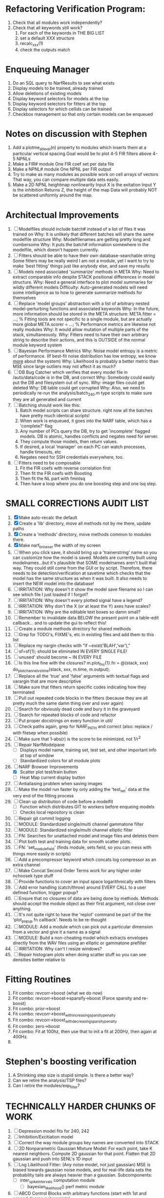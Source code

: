 * Refactoring Verification Program:
  1. Check that all modules work independently?
  2. Check that all keywords still work?
     1. For each of the keywords in THE BIG LIST
     2. set a default XXX structure
     3. recalc_xxx(1)
     4. check the outputs match 

* Enqueuing Manager
  1. Do an SQL query to NarfResults to see what exists
  2. Display models to be trained, already trained
  3. Allow deletions of existing models
  4. Display keyword selectors for models at the top
  5. Display keyword selectors for fitters at the top
  6. Display selectors for which cellids can be trained
  7. Checkbox management so that only certain models can be enqueued

* Notes on discussion with Stephen
  1. Add a plotme_at_level(n) property to modules which inserts them at a particular vertical spacing 
     Goal would be to plot 4-5 FIR filters above 4-5 NPNLs
  2. Make a FIR# module
     One FIR coef set per data file
  3. Make a NPNL# module
     One NPNL per FIR output
  4. Try to make as many modules as possible work on cell arrays of vectors
     That way, you can compare multiple data sets easily. 
  5. Make a 2D NPNL heightmap nonlinearity
     Input X is the exitation
     Input Y is the inhibition
     Returns Z, the height of the map
     Data will probably NOT be scattered uniformly around the map.

* Architectual Improvements
  1. [ ] Modelfiles should include batch# instead of a list of files it was trained on
	 Why: It is unlikely that different batches will share the same modelfile structure
	 Why: Modelfilenames are getting pretty long and cumbersome
	 Why: It puts the batch# information somewhere in the modelfile, which doesn't happen currently.
  2. [ ] Fitters should be able to have their own database-searchable string
	 Some fitters may be really weird
	 I am not a module, yet I want to try to make 'best fitting' things just like anybody else, and save my results	
  3. [ ] Models need associated 'summarize' methods in META
	 Why: Need to extract comparable info despite STACK positional differences in model structure.
	 Why: Need a general interface to plot model summaries for wildly different models
	 Difficulty: Auto-generated models will need some intelligence as to how to generate summarize methods for themselves
  4. [ ] Replace 'model groups' abstraction with a list of arbitrary nested model-perturbing functions and associated keywords
	 Why: In the future, more information should be stored in the META structure:
         META.fitter = ...;  % Fitting tools are not specific to a single module, but are actually more global
	 META.scorer = ...;  % Performance metrics are likewise not really modules
	 Why: It would allow mutation of multiple parts of the stack, simultaneously. 
	 Why: Fitters need to have their own arbitrary string to describe their actions, and this is OUTSIDE of the normal module keyword system
  5. [ ] Bayesian Performance Metrics
	 Why: Noise model entropy is a metric of performance. (If best-fit noise distribution has low entropy, we know _more_ about the system) 
	 Why: Likelihood is probably a better metric than MSE since large outliers may not affect it as much?
  6. [ ] DB Bug Catcher which verifies that every model file in /auto/data/code is in the DB, and correct
	 Why: Somebody could easily put the DB and filesystem out of sync.
	 Why: image files could get deleted
	 Why: DB table could get corrupted
	 Why: Also, we need to periodically re-run the analysis/batch_240.m type scripts to make sure they are all generated and current
  7. [ ] Batching should work like this: 
	 1. Batch model scripts can share structure. right now all the batches have pretty much identical scripts!
	 2. When work is enqueued, it goes into the NARF table, which has a 'complete?' flag
	 3. Any number of PCs query the DB, try to get 'incomplete' flagged models. DB is atomic, handles conflicts and negates need for server.
	 4. They compute those models, then return values.
	 5. If desired, a local 'manager' on each PC can watch processes, handle timeouts, etc
	 6. Negates need for SSH credentials everywhere, too.
  8. [ ] Fitters need to be composable
	 1. Fit the FIR coefs with reverse correlation first
	 2. Then fit the FIR coefs with Boosting
	 3. Then fit the NL part with fminlsq
	 4. Then have a loop where you do one boosting step and one lsq step.

* SMALL CORRECTIONS AUDIT LIST
  1. [X] Make auto-recalc the default
  2. [X] Create a 'lib' directory, move all methods not by me there, update paths
  3. [X] Create a 'methods' directory, move methods common to modules there.
  4. [X] Make narf_browser the width of my screen
  5. [ ] When you click save, it should bring up a 'trainerstring' name so you can customize how the model is saved.
	 Models are currently built using modelnames...but it's plausible that SOME modelnames aren't built that way. They could still come from the GUI or by script.
	 Therefore, there needs to be detection/verification at savetime which checks that the model has the same structure as when it was built.
	 It also needs to insert the NEW model into the database!
  6. [ ] IRRITATION: Why doesn't it show the model save filename so I can see which file I just loaded if I forgot?
  7. [ ] IRRITATION: Why doesn't every plotted signal have a legend?
  8. [ ] IRRITATION: Why don't the X (or at least the Y) axes have scales?
  9. [ ] IRRITATION: Why are the editable text boxes so damn small?
  10. [ ] Remember to invalidate data BELOW the present point on a table-edit callback... and to update the gui to reflect this!
  11. [ ] Create a module methods directory for shared methods
  12. [ ] Grep for TODO's, FIXME's, etc in existing files and add them to this list
  13. [ ] Replace my nargin checks with "if ~exist('BLAH','var'),"
  14. [ ] sf=sf{1}; should be eliminated IN EVERY SINGLE FILE!
  15. [ ] unused' should become ~ IN EVERY FILE
  16. [ ] Is this line fine with the closures? m.plot_fns{1}.fn = @(stack, xxx) do_plot_channel_vs_time(stack, xxx, m.time, m.output);
  17. [ ] Replace all the 'true' and 'false' arguments with textual flags and varargin that are more descriptive
  18. [ ] Make sure that fitters return specific codes indicating how they terminated
  19. [ ] Pull out repeated code blocks in the fitters (because they are all pretty much the same damn thing over and over again)
  20. [ ] Search for obviously dead code and bury it in the graveyard
  21. [ ] Search for repeated blocks of code and refactor
  22. [ ] Put proper docstrings on every function in util/
  23. [ ] Check paths again, grep for NARF_PATH and correct (also: replace / with filesep when possible)
  24. [ ] Make sure that 1-abs(r) is the score to be minimized, not 1/r^2
  25. [ ] Repair NarfModelpane
          - [ ] Displays model name, training set, test set, and other important info at top of window
	  - [ ] Standardized colors for all module plots
  26. [-] NARF Browser Improvements
          - [X] Scatter plot test/train button
          - [ ] Heat Map current display button	
  27. [ ] Antialiasing problem when saving images
  28. [ ] Make the model run faster by only adding the 'test_set' data at the very end of the fitting process
  29. [ ] Clean up distribution of code before a modelfit
	  - [ ] Function which distributes GIT to workers before enqueing models
	  - [ ] Checks local repository is clean
  30. [ ] Repair git commit logging
  31. [ ] MODULE: Standardized single/multi channel gammatone filter
  32. [ ] MODULE: Standardized single/multi channel elliptic filter 
  33. [ ] FN: Searches for unattached model and image files and deletes them
  34. [ ] Plot both test and training data for smooth scatter plots.
  35. [ ] FN: 'set_module_field' (finds module, sets field, so you can mess with things more easily in scripts)
  36. [ ] Add a precompressor keyword which concats log compressor as an extra channel
  37. [ ] Make Concat Second Order Terms work for any higher order nchoosek type stuff
  38. [ ] Provide functions to cover an input space logarithmically with filters
  39. [ ] Add error handling (catch/throw) around EVERY CALL to a user defined function, trigger popup?
  40. [ ] Ensure that no closures of data are being done by methods. Methods should accept the module object as their first argument, not close over anything.
  41. [ ] It's not quite right to have the 'replot' command be part of the the 'plot_popup fn callback'. Needs to be re-thought
  42. [ ] MODULE: Add a module which can pick out a particular dimension from a vector and give it a name as a signal
  43. [ ] MODULE: Build a non-cheating model which extracts envelopes directly from the WAV files using an elliptic or gammatone prefilter
  44. [ ] IRRITATION: Why can't I resize windows?
  45. [ ] Repair histogram plots when doing scatter stuff so you can see densities better relative to 

* Fitting Routines
  1. Fit combo: revcorr->boost (what we do now)
  2. Fit combo: revcorr->boost->sparsify->boost   (Force sparsity and re-boost)
  3. Fit combo: prior->boost
  4. Fit combo: revcorr->boost_with_increasing_sparsity_penalty
  5. Fit combo: revcorr->boost_with_decreasing_sparsity_penalty
  6. Fit combo: zero->boost 
  7. Fit combo: Fit at 100hz, then use that to init a fit at 200Hz, then again at 400Hz.
  8. 

* Stephen's boosting verification
  1. A Shrinking step size is stupid simple. Is there a better way?
  2. Can we retire the analysis/TSP files?
  3. Can I retire the modules/exp_filter? 

* TECHNICALLY HARDER CHUNKS OF WORK
  1. [ ] Depression model fits for 240, 242
  2. [ ] Inhibition/Excitiation model
  3. [ ] Correct the way module groups key names are converted into STACK	 
  4. [ ] 2D Nonparametric Gaussian Mixture Model:
	 For each point, take K nearest neighbors. 
	 Compute 2D gaussian for that point. 
	 Flatten that 2D gaussian and push into SENL's 1D input
  5. [ ] Log Likelihood Fitter: (Any noise model, not just gaussian)
	 MSE is biased towards gaussian noise models, and for real-life data sets the probability tails are always heavier than a gaussian.
	 Subcomponents:
	 - [ ] inter_spike_intervals computation module
         - [ ] bayesian_likelihood() perf metric module
  6. [ ] ABCD Control Blocks with arbitrary functions (start with 1st and second degree polynomials)
  7. [ ] Use a single wavelet transform in place of downsampling + FIR filter
  8. [ ] Write a crash course guide on using NARF

* Name Replacing Proposal
  1. [ ] XXX -> 
  2. [ ] STACK -> 
  3. [ ] STACK.gh -> GUI
  4. [ ] META -> ModelInfo
  5. [ ] FITTER?
  6. [ ] MODULES
  8. [ ] Make a list of every function used purely for side effects, and rename it with a ! at the end
  9. [ ] "training set" -> "estimation set"
  10. [ ] "test set" -> Verification set
  11. [ ] Name convention of STACK vs stack, XXX vs xxx and the difficulty in understanding which one we are looking at! 
	  Lots of hidden assumptions here which are a problem.


* DISCARDED WORK
  1. [ ] Push all existing files into the database
  2. [ ] MODULE INIT: Make a module which has a complex init process
	 1) Creates a spanning filterbank of gammatones
	 2) Trains the FIR filter on that spanning filterbank
	 3) Picks the top N (Usually 1, 2 or 3) filters based on their power
	 4) Crops all other filters
  3. [ ] FIX POTENTIAL SOURCE OF BUGS: Not all files have a META.batch property (for 240 and 242)
  4. [ ] A histogram heat map of model performance for each cell so you can see distribution of model performance (not needed now that I have cumulative dist plotter)
  5. [ ] If empty test set is given for a cellid, what should we do? Hold 1 out cross validation? 
  6. [ ] Fix EM conditioning error and get gmm4 started again (Not sure how to fix!)
  7. [ ] Address question: Does variation in neural fuction in A1 follow a continuum, or are there visible clusters?
  8. [ ] A 2D sparse bayes approach. Make a 2D matrix with constant shape (elliptical, based on local deviation of N nearest points) to make representative gaussians, then flatten to 1D to make basis vectors fed through SB.
  9. [ ] CLEAN: Compare_models needs to sort based on training score if test_score doesn't exist.
  10. [ ] FITTER: Regularized boosting fitter
  11. [ ] FITTER: Automatic Relevancy Determination (ARD) + Automatic Smoothness Determination (ASD)
  12. [ ] FITTER: A stronger shrinkage fitter (Shrink by as much as you want).
  13. [ ] FITTER: Three-step fitter (First FIR, then NL, then both together).
  14. [ ] FITTER: Multi-step sparseness fitters (Fit, sparseify, fit, sparsify, etc). Waste of time
  15. [ ] MODULE: Make a faster IIR filter with asymmetric response properties 
  16. [ ] Make logging work for the GUI by including the log space in narf_modelpane?
  17. [ ] IRRITATION: Why doesn't 'nonlinearity' module default to a sigmoid with reasonable parameters?
  18. [ ] IRRITATION: Why isn't there progress in the GUI when fitting?
  19. [ ] IRRITATION: Why isn't there an 'undo' function?
  20. [ ] IRRITATION: Why can't I edit a module type in the middle of the stack via the GUI?
  21. [ ] Right now, you can only instantiate a single GUI at a time. Could this be avoided and the design made more general?	  
	  To do this, instead of a _global_ STACK and XXX, they would be closed-over by the GUI object.
	  Then, there would need to be a 'update-gui' function which can use those closed over variables.
	  That fn could be called whenever you want to programmatically update it. 	  	  	 
  22. [ ] Make gui plot functions response have two dropdowns to pick out colorbar thresholds for easier visualization?
  23. [ ] Make it so baphy can be run _twice_, so that raw_stim_fs can be two different values (load envelope and wav data simultaneously)
  24. [ ] MODULE: Add a filter that processess phase information from a stimulus, not just the magnitude
  25. [ ] Write a function which swaps out the STACK into the BACKGROUND so you can 'hold' a model as a reference and play around with other settings, and see the results graphically by switching back and forth.
  26. [ ] Try adding informative color to histograms and scatter plots
  27. [ ] Try improving contrast of various intensity plots
  28. [ ] Put a Button on the performance metric that launches an external figure if more plot space is needed.
  29. [ ] Add a GUI button to load_stim_from_baphy to play the stimulus as a sound
  30. [ ] FITTER: Crop N% out fitter:
	    1) quickfits FIR
	    2) then quickfits NL
	    3) measures distance from NL line, marks the N worst points
	    4) Looks them up by original indexes (before the sort and row averaging)
	    5) Inverts nonlinearity numerically to find input
	    6) Deconvolves FIR to find the spike that was bad
	    7) Deletes that bad spike from the data
	    8) Starts again with a shrinkage fitter that fits both together
  31. [ ] Expressing NL smoothness regularizer as a matrix
	    A Tikhonov matrix for regression: 
	    diagonals are variance of each coef.
	    2nd diagonals would add some correlation from one FIR coef to the next (smoothness?).
  32. [ ] Sparsity check:
	   For each model,
              for 1:num coefs
               Prune the least important coef
		plot performance
              Make a plot of the #coefs vs performance
  33. [ ] A check of NL homoskedasticity (How much is the variance changing along the abscissa)	     
  34. [ ] FITTER: SWARM. Hybrid fit routine which takes the top N% of models, scales all FIR powers to be the same, then shrinks them.
  35. [ ] Get a histogram of the error of the NL. (Is it Gaussian or something else?)
  36. [ ] Have a display of the Pareto front (Dominating models with better r^2 or whatever)


